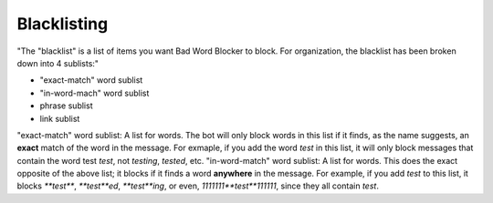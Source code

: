 Blacklisting
====
"The \"blacklist\" is a list of items you want Bad Word Blocker to block. For organization, the blacklist has been broken down into 4 sublists:"

* "exact-match" word sublist
* "in-word-mach" word sublist
* phrase sublist
* link sublist

"exact-match" word sublist: A list for words. The bot will only block words in this list if it finds, as the name suggests, an **exact** match of the word in the message. For exmaple, if you add the word `test` in this list, it will only block messages that contain the word test `test`, not `testing`, `tested`, etc.
"in-word-match" word sublist: A list for words. This does the exact opposite of the above list; it blocks if it finds a word **anywhere** in the message. For example, if you add `test` to this list, it blocks `**test**`, `**test**ed`, `**test**ing`, or even, `1111111**test**111111`, since they all contain `test`.